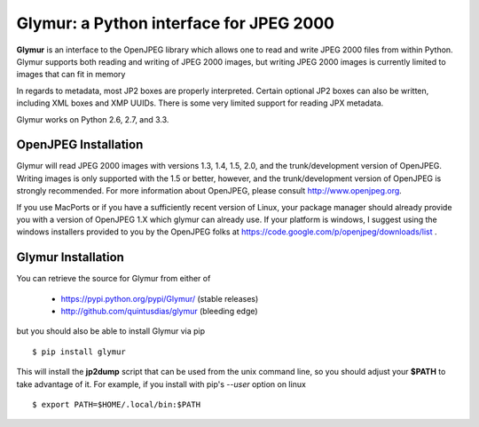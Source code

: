 ----------------------------------------
Glymur: a Python interface for JPEG 2000
----------------------------------------

**Glymur** is an interface to the OpenJPEG library
which allows one to read and write JPEG 2000 files from within Python.  
Glymur supports both reading and writing of JPEG 2000 images, but writing
JPEG 2000 images is currently limited to images that can fit in memory

In regards to metadata, most JP2 boxes are properly interpreted.
Certain optional JP2 boxes can also be written, including XML boxes and
XMP UUIDs.  There is some very limited support for reading JPX metadata.

Glymur works on Python 2.6, 2.7, and 3.3.

OpenJPEG Installation
=====================
Glymur will read JPEG 2000 images with versions 1.3, 1.4, 1.5, 2.0,
and the trunk/development version of OpenJPEG.  Writing images is
only supported with the 1.5 or better, however, and the trunk/development
version of OpenJPEG is strongly recommended.  For more information about
OpenJPEG, please consult http://www.openjpeg.org.

If you use MacPorts or if you have a sufficiently recent version of
Linux, your package manager should already provide you with a version of
OpenJPEG 1.X which glymur can already use.  If your platform is windows,
I suggest using the windows installers provided to you by the OpenJPEG
folks at https://code.google.com/p/openjpeg/downloads/list .

Glymur Installation
===================
You can retrieve the source for Glymur from either of

    * https://pypi.python.org/pypi/Glymur/ (stable releases)
    * http://github.com/quintusdias/glymur (bleeding edge)

but you should also be able to install Glymur via pip ::

    $ pip install glymur

This will install the **jp2dump** script that can be used from the unix command
line, so you should adjust your **$PATH**
to take advantage of it.  For example, if you install with pip's
`--user` option on linux ::

    $ export PATH=$HOME/.local/bin:$PATH

